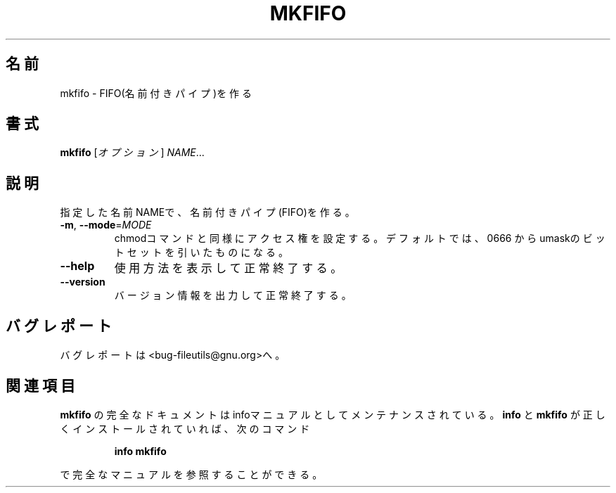.\" Japanese Version Copyright (c) 1997 Tanoshima Hidetohsi
.\"         all rights reserved.
.\" Translated Jan 31, 1997
.\"         by Tanoshima Hidetoshi <tano@sainet.or.jp>
.\" Updated Tue Jul  3 18:38:56 JST 2001
.\"         by Asakawa Satoshi <rod@i.am>
.\"
.\"WORD:        named pipe      名前付きパイプ
.\"
.\" DO NOT MODIFY THIS FILE!  It was generated by help2man 1.5.1.2.
.TH MKFIFO 1 "November 1998" "GNU fileutils 4.0" "FSF"
.\"O .SH NAME
.SH 名前
.\"O mkfifo \- make FIFOs (named pipes)
mkfifo \- FIFO(名前付きパイプ)を作る
.\"O .SH SYNOPSIS
.SH 書式
.B mkfifo
.\"O [\fIOPTION\fR]\fI NAME\fR...
[\fIオプション\fR]\fI NAME\fR...
.\"O .SH DESCRIPTION
.SH 説明
.PP
.\" Add any additional description here
.PP
.\"O Create named pipes (FIFOs) with the given NAMEs.
指定した名前NAMEで、名前付きパイプ(FIFO)を作る。
.TP
\fB\-m\fR, \fB\-\-mode\fR=\fIMODE\fR
.\"O set permission mode (as in chmod), not 0666 - umask
chmodコマンドと同様にアクセス権を設定する。
デフォルトでは、0666 からumaskのビットセットを引いたものになる。
.TP
\fB\-\-help\fR
.\"O display this help and exit
使用方法を表示して正常終了する。
.TP
\fB\-\-version\fR
.\"O output version information and exit
バージョン情報を出力して正常終了する。
.\"O .SH "REPORTING BUGS"
.SH バグレポート
.\"O Report bugs to <bug-fileutils@gnu.org>.
バグレポートは<bug-fileutils@gnu.org>へ。
.\"O .SH "SEE ALSO"
.SH 関連項目
.\"O The full documentation for
.\"O .B mkfifo
.\"O is maintained as a Texinfo manual.  If the
.\"O .B info
.\"O and
.\"O .B mkfifo
.\"O programs are properly installed at your site, the command
.\"O .IP
.\"O .B info mkfifo
.\"O .PP
.\"O should give you access to the complete manual.
.B mkfifo
の完全なドキュメントはinfoマニュアルとしてメンテナンスされている。
.B info
と
.B mkfifo
が正しくインストールされていれば、次のコマンド
.IP
.B info mkfifo
.PP
で完全なマニュアルを参照することができる。
